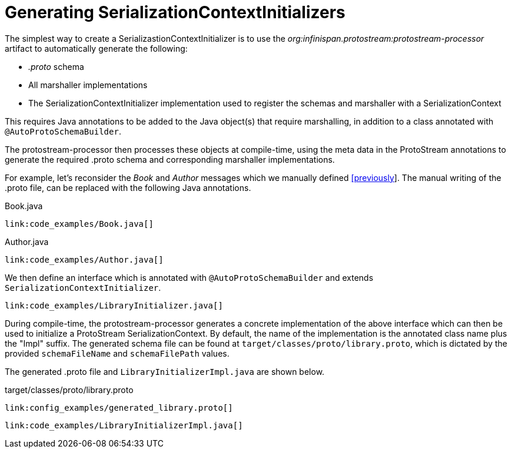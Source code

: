 [id="generating_{context}"]
= Generating SerializationContextInitializers

The simplest way to create a SerializastionContextInitializer is to use the _org:infinispan.protostream:protostream-processor_
artifact to automatically generate the following:

* _.proto_ schema
* All marshaller implementations
* The SerializationContextInitializer implementation used to register the schemas and marshaller with a SerializationContext

This requires Java annotations to be added to the Java object(s) that require marshalling, in addition to a class
annotated with `@AutoProtoSchemaBuilder`.

The protostream-processor then processes these objects at compile-time, using the meta data in the
ProtoStream annotations to generate the required .proto schema and corresponding marshaller implementations.

For example, let's reconsider the _Book_ and _Author_ messages which we manually defined link:#book_sample_proto[[previously]].
The manual writing of the .proto file, can be replaced with the following Java annotations.

.Book.java
[source,java]
----
link:code_examples/Book.java[]
----

.Author.java
[source,java]
----
link:code_examples/Author.java[]
----

We then define an interface which is annotated with `@AutoProtoSchemaBuilder` and extends `SerializationContextInitializer`.

[source,java]
----
link:code_examples/LibraryInitializer.java[]
----

During compile-time, the protostream-processor generates a concrete implementation of the above interface which can then
be used to initialize a ProtoStream SerializationContext. By default, the name of the implementation is the annotated class
name plus the "Impl" suffix. The generated schema file can be found at `target/classes/proto/library.proto`, which is dictated
by the provided `schemaFileName` and `schemaFilePath` values.

The generated .proto file and `LibraryInitializerImpl.java` are shown below.

.target/classes/proto/library.proto
[source,protobuf]
----
link:config_examples/generated_library.proto[]
----

[source,java]
----
link:code_examples/LibraryInitializerImpl.java[]
----